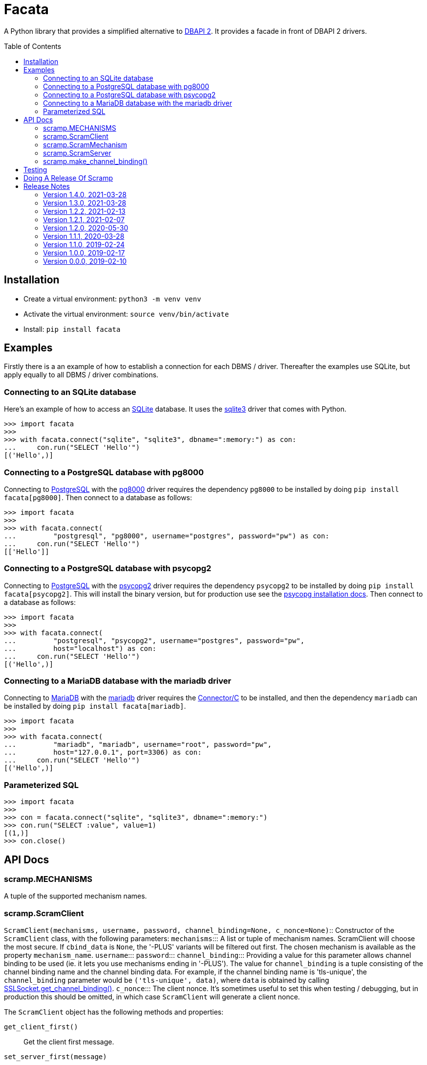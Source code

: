 = Facata
:toc: preamble
:toclevels: 2

A Python library that provides a simplified alternative to
https://www.python.org/dev/peps/pep-0249/[DBAPI 2]. It provides a facade in front of
DBAPI 2 drivers.


== Installation

* Create a virtual environment: `python3 -m venv venv`
* Activate the virtual environment: `source venv/bin/activate`
* Install: `pip install facata`


== Examples

Firstly there is a an example of how to establish a connection for each DBMS /
driver. Thereafter the examples use SQLite, but apply equally to all DBMS / driver
combinations.


=== Connecting to an SQLite database

Here's an example of how to access an https://www.sqlite.org/[SQLite] database. It uses
the https://docs.python.org/3/library/sqlite3.html[sqlite3] driver that comes with
Python.

```
>>> import facata
>>>
>>> with facata.connect("sqlite", "sqlite3", dbname=":memory:") as con:
...     con.run("SELECT 'Hello'")
[('Hello',)]


```


=== Connecting to a PostgreSQL database with pg8000

Connecting to https://www.postgresql.org/[PostgreSQL] with the
https://github.com/tlocke/pg8000[pg8000] driver requires the dependency `pg8000` to be
installed by doing `pip install facata[pg8000]`. Then connect to a database as follows:

```
>>> import facata
>>>
>>> with facata.connect(
...         "postgresql", "pg8000", username="postgres", password="pw") as con:
...     con.run("SELECT 'Hello'")
[['Hello']]

```


=== Connecting to a PostgreSQL database with psycopg2

Connecting to https://www.postgresql.org/[PostgreSQL] with the
https://www.psycopg.org/[psycopg2] driver requires the dependency `psycopg2` to be
installed by doing `pip install facata[psycopg2]`. This will install the binary
version, but for production use see the
https://www.psycopg.org/docs/install.html[psycopg installation docs]. Then connect to a
database as follows:

```
>>> import facata
>>>
>>> with facata.connect(
...         "postgresql", "psycopg2", username="postgres", password="pw",
...         host="localhost") as con:
...     con.run("SELECT 'Hello'")
[('Hello',)]

```


=== Connecting to a MariaDB database with the mariadb driver

Connecting to https://mariadb.com/[MariaDB] with the
https://mariadb.com/docs/clients/mariadb-connectors/connector-python/[mariadb] driver
requires the
https://mariadb.com/docs/clients/mariadb-connectors/connector-c/install/[Connector/C]
to be installed, and then the dependency `mariadb` can be installed
by doing `pip install facata[mariadb]`.

```
>>> import facata
>>>
>>> with facata.connect(
...         "mariadb", "mariadb", username="root", password="pw",
...         host="127.0.0.1", port=3306) as con:
...     con.run("SELECT 'Hello'")
[('Hello',)]

```


=== Parameterized SQL


```
>>> import facata
>>>
>>> con = facata.connect("sqlite", "sqlite3", dbname=":memory:")
>>> con.run("SELECT :value", value=1)
[(1,)]
>>> con.close()

```

== API Docs


=== scramp.MECHANISMS

A tuple of the supported mechanism names.


=== scramp.ScramClient

`ScramClient(mechanisms, username, password, channel_binding=None,
c_nonce=None)`::
  Constructor of the `ScramClient` class, with the following parameters:
  `mechanisms`:::
    A list or tuple of mechanism names. ScramClient will choose the most
    secure. If `cbind_data` is `None`, the '-PLUS' variants will be filtered
    out first. The chosen mechanism is available as the property
    `mechanism_name`.
  `username`:::
  `password`:::
  `channel_binding`:::
    Providing a value for this parameter allows channel binding to be used (ie.
    it lets you use mechanisms ending in '-PLUS'). The value for
    `channel_binding` is a tuple consisting of the channel binding name and
    the channel binding data. For example, if the channel binding name is
    'tls-unique', the `channel_binding` parameter would be
    `('tls-unique', data)`, where `data` is obtained by calling
    https://docs.python.org/3/library/ssl.html#ssl.SSLSocket.get_channel_binding[SSLSocket.get_channel_binding()].
  `c_nonce`:::
    The client nonce. It's sometimes useful to set this when testing /
    debugging, but in production this should be omitted, in which case
    `ScramClient` will generate a client nonce.

The `ScramClient` object has the following methods and properties:

`get_client_first()`::
  Get the client first message.
`set_server_first(message)`::
    Set the first message from the server.
`get_client_final()`::
  Get the final client message.
`set_server_final(message)`::
  Set the final message from the server.
`mechanism_name`::
  The mechanism chosen from the list given in the constructor.



=== scramp.ScramMechanism

`ScramMechanism(mechanism='SCRAM-SHA-256')`::
  Constructor of the `ScramMechanism` class, with the following parameter:
  `mechanism`:::
    The SCRAM mechanism to use.

The `ScramMechanism` object has the following methods and properties:

`make_auth_info(password, iteration_count=None, salt=None)`::
  returns the tuple `(salt, stored_key, server_key, iteration_count)` which is
  stored in the authentication database on the server side. It has the
  following parameters:
  `password`:::
    The user's password as a `str`.
  `iteration_count`:::
    The rounds as an `int`. If `None` then use the minimum associated with the
    mechanism.
  `salt`:::
    It's sometimes useful to set this binary parameter when testing /
    debugging, but in production this should be omitted, in which case a salt
    will be generated.

`make_server(auth_fn, channel_binding=None, s_nonce=None)`::
    returns a `ScramServer` object. It takes the following parameters:

  `auth_fn`:::
    This is a function provided by the programmer that has one parameter, a
    username of type `str` and returns returns the tuple
    `(salt, stored_key, server_key, iteration_count)`. Where `salt`,
    `stored_key` and `server_key` are of a binary type, and `iteration_count`
    is an `int`.
  `channel_binding`:::
    Providing a value for this parameter allows channel binding to be used (ie.
    it lets you use mechanisms ending in '-PLUS'). The value for
    `channel_binding` is a tuple consisting of the channel binding name and
    the channel binding data. For example, if the channel binding name is
    'tls-unique', the `channel_binding` parameter would be
    `('tls-unique', data)`, where `data` is obtained by calling
    https://docs.python.org/3/library/ssl.html#ssl.SSLSocket.get_channel_binding[SSLSocket.get_channel_binding()].
  `s_nonce`:::
    The server nonce as a `str`. It's sometimes useful to set this when testing
    / debugging, but in production this should be omitted, in which case
    `ScramServer` will generate a server nonce.

`make_stored_server_keys(salted_password)`::
    returns `(stored_key, server_key)` tuple of `bytes` objects given a salted
    password. This is useful if you want to use a separate hashing
    implementation from the one provided by Scramp. It takes the following
    parameter:

  `salted_password`:::
    A binary object representing the hashed password.

`iteration_count`::
    The minimum iteration count recommended for this mechanism.


=== scramp.ScramServer

The `ScramServer` object has the following methods:

`set_client_first(message)`::
  Set the first message from the client.
`get_server_first()`::
  Get the server first message.
`set_client_final(message)`::
  Set the final client message.
`get_server_final()`::
  Get the server final message.


=== scramp.make_channel_binding()

A helper function that makes a `channel_binding` tuple when given a channel
binding name and an SSL socket. The parameters are:

  `name`:::
    A channel binding name such as 'tls-unique' or 'tls-server-end-point'.
  `ssl_socket`:::
    An instance of an
    https://docs.python.org/3/library/ssl.html#ssl.SSLSocket[ssl socket].


== Testing

* Activate the virtual environment: `source venv/bin/activate`
* Install `tox`: `pip install tox`
* Run `tox`: `tox`


== Doing A Release Of Scramp

Run `tox` to make sure all tests pass, then update the release notes, then do:

```
git tag -a x.y.z -m "version x.y.z"
rm -r dist
python setup.py sdist bdist_wheel --python-tag py3
for f in dist/*; do gpg --detach-sign -a $f; done
twine upload dist/*
```


== Release Notes

=== Version 1.4.0, 2021-03-28

* Raise an exception if the client receives an error from the server.


=== Version 1.3.0, 2021-03-28

* As the specification allows, server errors are now sent to the client in the
  `server_final` message, an exception is still thrown as before.


=== Version 1.2.2, 2021-02-13

* Fix bug in generating the AuthMessage. It was incorrect when channel binding
  was used. So now Scramp supports channel binding.


=== Version 1.2.1, 2021-02-07

* Add support for channel binding.

* Add support for SCRAM-SHA-512 and SCRAM-SHA3-512 and their channel binding
  variants.


=== Version 1.2.0, 2020-05-30

* This is a backwardly incompatible change on the server side, the client side
  will work as before. The idea of this change is to make it possible to have
  an authentication database. That is, the authentication information can be
  stored, and then retrieved when needed to authenticate the user.

* In addition, it's now possible on the server side to use a third party
  hashing library such as passlib as the hashing implementation.


=== Version 1.1.1, 2020-03-28

* Add the README and LICENCE to the distribution.


=== Version 1.1.0, 2019-02-24

* Add support for the SCRAM-SHA-1 mechanism.


=== Version 1.0.0, 2019-02-17

* Implement the server side as well as the client side.


=== Version 0.0.0, 2019-02-10

* Copied SCRAM implementation from https://github.com/tlocke/pg8000[pg8000].
  The idea is to make it a general SCRAM implemtation. Credit to the
  https://github.com/cagdass/scrampy[Scrampy] project which I read through to
  help with this project. Also credit to the
  https://github.com/efficks/passlib[passlib] project from which I copied the
  `saslprep` function.
